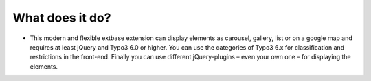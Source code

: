 ﻿

.. ==================================================
.. FOR YOUR INFORMATION
.. --------------------------------------------------
.. -*- coding: utf-8 -*- with BOM.

.. ==================================================
.. DEFINE SOME TEXTROLES
.. --------------------------------------------------
.. role::   underline
.. role::   typoscript(code)
.. role::   ts(typoscript)
   :class:  typoscript
.. role::   php(code)


What does it do?
^^^^^^^^^^^^^^^^

- This modern and flexible extbase extension can display elements as
  carousel, gallery, list or on a google map and requires at least
  jQuery and Typo3 6.0 or higher. You can use the categories of Typo3 6.x for
  classification and restrictions in the front-end. Finally you can use
  different jQuery-plugins – even your own one – for displaying the
  elements.
